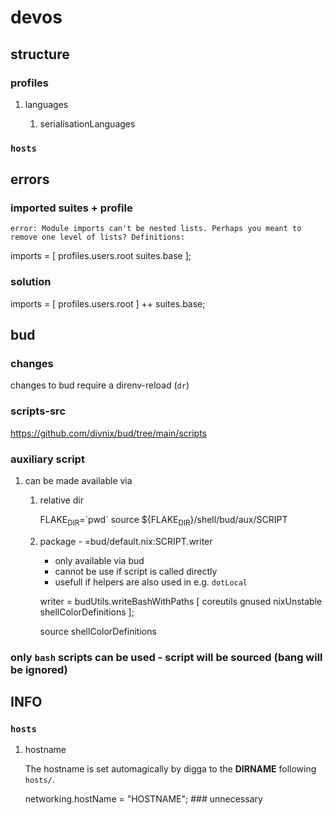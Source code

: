 * devos
** structure
*** profiles
**** languages
***** serialisationLanguages
*** =hosts=
** errors
*** imported suites + profile
#+BEGIN_EXAMPLE
error: Module imports can't be nested lists. Perhaps you meant to remove one level of lists? Definitions:
#+END_EXAMPLE
#+BEGIN_EXAMPLE nix
  imports = [
    profiles.users.root
    suites.base
  ];
#+END_EXAMPLE
*** solution
#+BEGIN_EXAMPLE nix
  imports = [
    profiles.users.root
  ] ++ suites.base;
#+END_EXAMPLE
** bud
*** changes
changes to bud require a direnv-reload (=dr=)
*** scripts-src
https://github.com/divnix/bud/tree/main/scripts
*** auxiliary script
**** can be made available via
***** relative dir
#+BEGIN_EXAMPLE shell
FLAKE_DIR=`pwd`
source ${FLAKE_DIR}/shell/bud/aux/SCRIPT
#+END_EXAMPLE
***** package - =bud/default.nix:SCRIPT.writer
- only available via bud
- cannot be use if script is called directly
- usefull if helpers are also used in e.g. ~dotLocal~
#+BEGIN_EXAMPLE nix
writer   = budUtils.writeBashWithPaths [ coreutils     gnused nixUnstable shellColorDefinitions ];
#+END_EXAMPLE
#+BEGIN_EXAMPLE shell
source shellColorDefinitions
#+END_EXAMPLE
*** only ~bash~ scripts can be used - script will be sourced (bang will be ignored)
** INFO
*** =hosts=
**** hostname
 The hostname is set automagically by digga to the *DIRNAME* following =hosts/=.
#+BEGIN_EXAMPLE nix
networking.hostName = "HOSTNAME";  ### unnecessary
#+END_EXAMPLE

